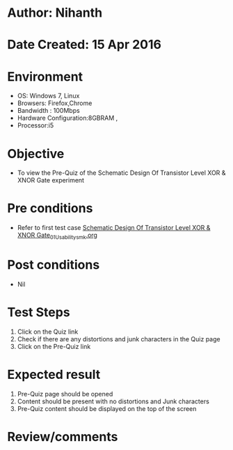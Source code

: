 * Author: Nihanth
* Date Created: 15 Apr 2016
* Environment
  - OS: Windows 7, Linux
  - Browsers: Firefox,Chrome
  - Bandwidth : 100Mbps
  - Hardware Configuration:8GBRAM , 
  - Processor:i5

* Objective
  - To view the Pre-Quiz of the Schematic Design Of Transistor Level XOR & XNOR Gate experiment

* Pre conditions
  - Refer to first test case [[https://github.com/Virtual-Labs/vlsi-iiith/blob/master/test-cases/integration_test-cases/Schematic Design Of Transistor Level XOR & XNOR Gate/Schematic Design Of Transistor Level XOR & XNOR Gate_01_Usability_smk.org][Schematic Design Of Transistor Level XOR & XNOR Gate_01_Usability_smk.org]]

* Post conditions
  - Nil
* Test Steps
  1. Click on the Quiz link 
  2. Check if there are any distortions and junk characters in the Quiz page
  3. Click on the Pre-Quiz link

* Expected result
  1. Pre-Quiz page should be opened
  2. Content should be present with no distortions and Junk characters
  3. Pre-Quiz content should be displayed on the top of the screen

* Review/comments



